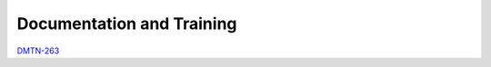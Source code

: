 ##########################
Documentation and Training
##########################
.. Links to other documentation sites and training if available

`DMTN-263 <https://dmtn-263.lsst.io/v/DM-44729/index.html>`__